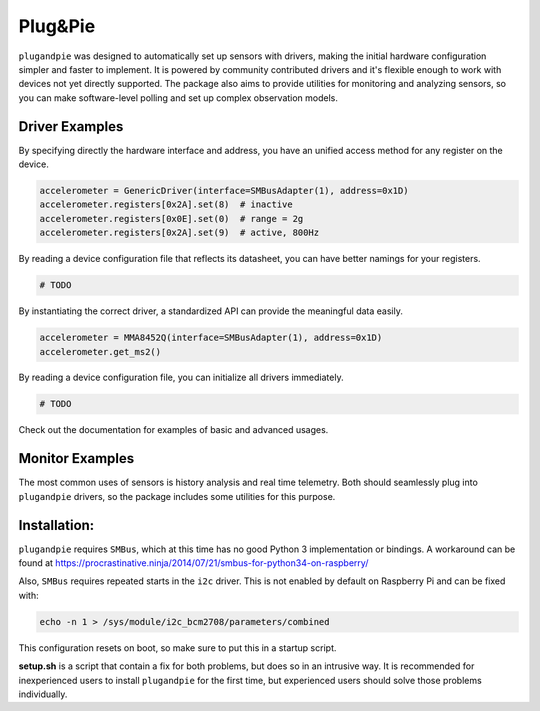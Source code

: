 ===========================================
|pi| Plug&Pie |qs| |bs| |cc| |rtd| |gitter|
===========================================

``plugandpie`` was designed to automatically set up sensors with drivers, making the initial
hardware configuration simpler and faster to implement. It is powered by community contributed
drivers and it's flexible enough to work with devices not yet directly supported. The package
also aims to provide utilities for monitoring and analyzing sensors, so you can make software-level
polling and set up complex observation models.


Driver Examples
---------------

By specifying directly the hardware interface and address, you have an unified access method for
any register on the device.

.. code:: python

    accelerometer = GenericDriver(interface=SMBusAdapter(1), address=0x1D)
    accelerometer.registers[0x2A].set(8)  # inactive
    accelerometer.registers[0x0E].set(0)  # range = 2g
    accelerometer.registers[0x2A].set(9)  # active, 800Hz

By reading a device configuration file that reflects its datasheet, you can have better namings
for your registers.

.. code:: python

    # TODO

By instantiating the correct driver, a standardized API can provide the meaningful data easily.

.. code:: python

    accelerometer = MMA8452Q(interface=SMBusAdapter(1), address=0x1D)
    accelerometer.get_ms2()

By reading a device configuration file, you can initialize all drivers immediately.

.. code:: python

    # TODO

Check out the documentation for examples of basic and advanced usages.

Monitor Examples
----------------

The most common uses of sensors is history analysis and real time telemetry. Both should
seamlessly plug into ``plugandpie`` drivers, so the package includes some utilities for
this purpose.



Installation: |pipv| |pipstatus|  |pipl| |pippyversions| |pipdm|
----------------------------------------------------------------
``plugandpie`` requires ``SMBus``, which at this time has no good Python 3 implementation or bindings.
A workaround can be found at https://procrastinative.ninja/2014/07/21/smbus-for-python34-on-raspberry/

Also, ``SMBus`` requires repeated starts in the ``i2c`` driver. This is not enabled by default on Raspberry Pi
and can be fixed with:

.. code::

 echo -n 1 > /sys/module/i2c_bcm2708/parameters/combined

This configuration resets on boot, so make sure to put this in a startup script.

**setup.sh** is a script that contain a fix for both problems, but does so in an intrusive way.
It is recommended for inexperienced users to install ``plugandpie`` for the first time,
but experienced users should solve those problems individually.


.. |pi| image:: https://raw.githubusercontent.com/villasv/plugandpie/master/docs/icon_sm.png
  :width: 30
.. |qs| image:: https://scrutinizer-ci.com/g/villasv/plugandpie/badges/quality-score.png?b=master
  :target: https://scrutinizer-ci.com/g/villasv/plugandpie/?branch=master
.. |bs| image:: https://travis-ci.org/villasv/plugandpie.svg?branch=master
  :target: https://travis-ci.org/villasv/plugandpie
.. |cc| image:: https://coveralls.io/repos/github/villasv/plugandpie/badge.svg?branch=master
  :target: https://coveralls.io/github/villasv/plugandpie?branch=master
.. |rtd| image:: https://readthedocs.org/projects/plugandpie/badge/?version=latest
  :target: http://plugandpie.readthedocs.io/en/latest/?badge=latest
.. |gitter| image:: https://badges.gitter.im/villasv/plugandpie.svg
  :target: https://gitter.im/villasv/plugandpie?utm_source=badge&utm_medium=badge&utm_campaign=pr-badge

.. |pipdm| image:: https://img.shields.io/pypi/dm/plugandpie.svg
  :target: https://pypi.python.org/pypi/plugandpie
.. |pipv| image:: https://img.shields.io/pypi/v/plugandpie.svg
  :target: https://pypi.python.org/pypi/plugandpie
.. |pipl| image:: https://img.shields.io/pypi/l/plugandpie.svg
  :target: https://pypi.python.org/pypi/plugandpie
.. |pippyversions| image:: https://img.shields.io/pypi/pyversions/plugandpie.svg
  :target: https://pypi.python.org/pypi/plugandpie
.. |pipstatus| image:: https://img.shields.io/pypi/status/plugandpie.svg
  :target: https://pypi.python.org/pypi/plugandpie

